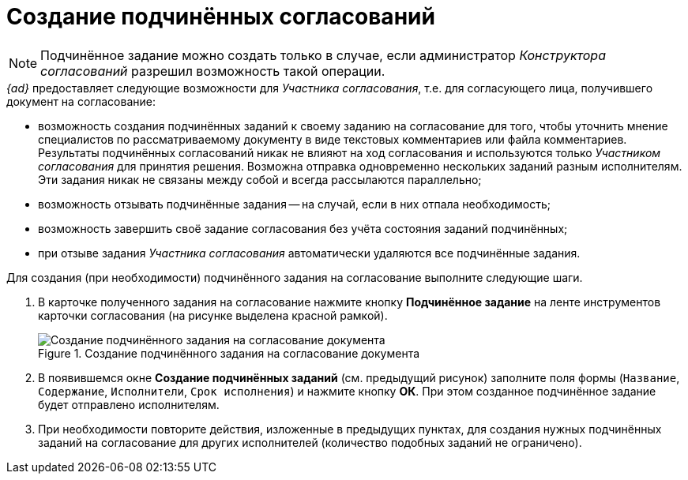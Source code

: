 = Создание подчинённых согласований

[NOTE]
====
Подчинённое задание можно создать только в случае, если администратор _Конструктора согласований_ разрешил возможность такой операции.
====

._{ad}_ предоставляет следующие возможности для _Участника согласования_, т.е. для согласующего лица, получившего документ на согласование:
* возможность создания подчинённых заданий к своему заданию на согласование для того, чтобы уточнить мнение специалистов по рассматриваемому документу в виде текстовых комментариев или файла комментариев. Результаты подчинённых согласований никак не влияют на ход согласования и используются только _Участником согласования_ для принятия решения. Возможна отправка одновременно нескольких заданий разным исполнителям. Эти задания никак не связаны между собой и всегда рассылаются параллельно;
* возможность отзывать подчинённые задания -- на случай, если в них отпала необходимость;
* возможность завершить своё задание согласования без учёта состояния заданий подчинённых;
* при отзыве задания _Участника согласования_ автоматически удаляются все подчинённые задания.

Для создания (при необходимости) подчинённого задания на согласование выполните следующие шаги.

. В карточке полученного задания на согласование нажмите кнопку *Подчинённое задание* на ленте инструментов карточки согласования (на рисунке выделена красной рамкой).
+
.Создание подчинённого задания на согласование документа
image::ApproveSlaveCreate_2.png[Создание подчинённого задания на согласование документа]
+
. В появившемся окне *Создание подчинённых заданий* (см. предыдущий рисунок) заполните поля формы (`Название`, `Содержание`, `Исполнители`, `Срок исполнения`) и нажмите кнопку *ОК*. При этом созданное подчинённое задание будет отправлено исполнителям.
. При необходимости повторите действия, изложенные в предыдущих пунктах, для создания нужных подчинённых заданий на согласование для других исполнителей (количество подобных заданий не ограничено).

